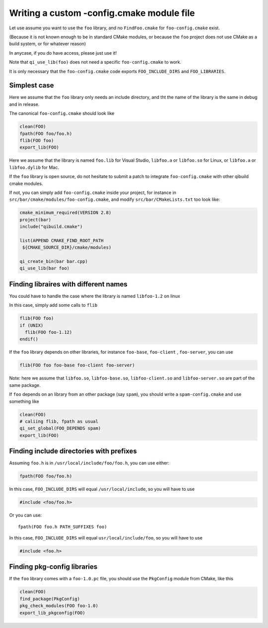 .. _writing-a-config-cmake:

Writing a custom -config.cmake module file
==========================================


Let use assume you want to use the ``foo`` library, and no
``FindFoo.cmake`` for ``foo-config.cmake`` exist.

(Because it is not known enough to be in standard CMake
modules, or because the ``foo`` project does not use CMake
as a build system, or for whatever reason)

In anycase, if you do have access, please just use it!

Note that ``qi_use_lib(foo)`` does not need a specific
``foo-config.cmake`` to work.

It is only necessary that the ``foo-config.cmake`` code exports
``FOO_INCLUDE_DIRS`` and ``FOO_LIBRARIES``.



Simplest case
-------------

Here we assume that the ``foo`` library only needs an include directory,
and tht the name of the library is the same in debug and in release.

The canonical ``foo-config.cmake`` should look like

.. code-block:: cmake

   clean(FOO)
   fpath(FOO foo/foo.h)
   flib(FOO foo)
   export_lib(FOO)


Here we assume that the library is named ``foo.lib`` for
Visual Studio, ``libfoo.a`` or ``libfoo.so`` for Linux, or
``libfoo.a`` or ``libfoo.dylib`` for Mac.


If the ``foo`` library is open source, do not hesitate to submit
a patch to integrate ``foo-config.cmake`` with other qibuild cmake modules.

If not, you can simply add ``foo-config.cmake`` inside
your project, for instance in
``src/bar/cmake/modules/foo-config.cmake``, and
modify ``src/bar/CMakeLists.txt`` too look like:

.. code-block:: cmake

   cmake_minimum_required(VERSION 2.8)
   project(bar)
   include("qibuild.cmake")

   list(APPEND CMAKE_FIND_ROOT_PATH
    ${CMAKE_SOURCE_DIR}/cmake/modules)

   qi_create_bin(bar bar.cpp)
   qi_use_lib(bar foo)



Finding libraires with different names
--------------------------------------


You could have to handle the case where the library is named
``libfoo-1.2`` on linux

In this case, simply add some calls to ``flib``

.. code-block:: cmake

  flib(FOO foo)
  if (UNIX)
    flib(FOO foo-1.12)
  endif()


If the ``foo`` library depends on other libraries, for instance
``foo-base``, ``foo-client`` , ``foo-server``, you can use

.. code-block:: cmake

   flib(FOO foo foo-base foo-client foo-server)


Note: here we assume that ``libfoo.so``, ``libfoo-base.so``,
``libfoo-client.so`` and ``libfoo-server.so`` are part of the
same package.

If ``foo`` depends on an library from an other package (say ``spam``),
you should write a ``spam-config.cmake`` and use something like

.. code-block:: cmake

   clean(FOO)
   # caliing flib, fpath as usual
   qi_set_global(FOO_DEPENDS spam)
   export_lib(FOO)


Finding include directories with prefixes
-----------------------------------------


Assuming ``foo.h`` is in ``/usr/local/include/foo/foo.h``, you can
use either:

.. code-block:: cmake

   fpath(FOO foo/foo.h)

In this case, ``FOO_INCLUDE_DIRS`` will equal ``/usr/local/include``,
so you will have to use

.. code-block:: cpp

   #include <foo/foo.h>

Or you can use::

  fpath(FOO foo.h PATH_SUFFIXES foo)

In this case, ``FOO_INCLUDE_DIRS`` will equal
``usr/local/include/foo``, so you will have to use

.. code-block:: cpp

   #include <foo.h>


Finding pkg-config libraries
----------------------------


If the ``foo`` library comes with a ``foo-1.0.pc`` file, you
should use the ``PkgConfig`` module from CMake, like this

.. code-block:: cmake

  clean(FOO)
  find_package(PkgConfig)
  pkg_check_modules(FOO foo-1.0)
  export_lib_pkgconfig(FOO)

